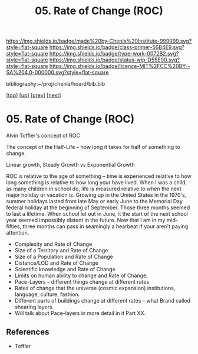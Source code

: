 #   -*- mode: org; fill-column: 60 -*-

#+TITLE: 05. Rate of Change (ROC)
#+STARTUP: showall
#+TOC: headlines 4
#+PROPERTY: filename

[[https://img.shields.io/badge/made%20by-Chenla%20Institute-999999.svg?style=flat-square]] 
[[https://img.shields.io/badge/class-primer-56B4E9.svg?style=flat-square]]
[[https://img.shields.io/badge/type-work-0072B2.svg?style=flat-square]]
[[https://img.shields.io/badge/status-wip-D55E00.svg?style=flat-square]]
[[https://img.shields.io/badge/licence-MIT%2FCC%20BY--SA%204.0-000000.svg?style=flat-square]]

bibliography:~/proj/chenla/hoard/bib.bib

[[[../../index.org][top]]] [[[./index.org][up]]] [[[./04-lod.org][prev]]] [[[./06-poc.org][next]]]

* 05. Rate of Change (ROC)
:PROPERTIES:
:CUSTOM_ID:
:Name:     /home/deerpig/proj/chenla/warp/02/05-roc.org
:Created:  2018-04-20T18:07@Prek Leap (11.642600N-104.919210W)
:ID:       39fb7153-0359-4a77-93ee-09f571e4bc65
:VER:      577494501.951925063
:GEO:      48P-491193-1287029-15
:BXID:     proj:SBG0-7035
:Class:    primer
:Type:     work
:Status:   wip
:Licence:  MIT/CC BY-SA 4.0
:END:


Alvin Toffler's concept of ROC 

The concept of the Half-Life -- how long it takes for half of
something to change.

Linear growth, Steady Growth vs Exponential Growth

ROC is relative to the age of something -- time is experienced
relative to how long something is relative to how long your have
lived.  When I was a child, as many children in school do, life is
measured relative to when the next major holiday or vacation is.
Growing up in the United States in the 1970's, summer holidays lasted
from late May or early June to the Memorial Day federal holiday at the
beginning of September.  Those three months seemed to last a lifetime.
When school let out in June, it the start of the next school year
seemed impossibly distent in the future.  Now that I am in my
mid-fifties, three months can pass in seamingly a hearbeat if your
aren't paying attention.

  - Complexity and Rate of Change
  - Size of a Territory and Rate of Change
  - Size of a Population and Rate of Change
  - Distance/LOD and Rate of Change
  - Scientific knowledge and Rate of Change
  - Limits on human ability to change and Rate of Change, 
  - Pace-Layers -- different things change at different rates
  - Rates of change that the universe (cosmic expansion) institutions,
    language, culture, fashion.
  - Different parts of buildings change at different rates -- what
    Brand called shearing layers.
  - Will talk about Pace-layers in more detail in it Part XX.


** References

 - Toffler
